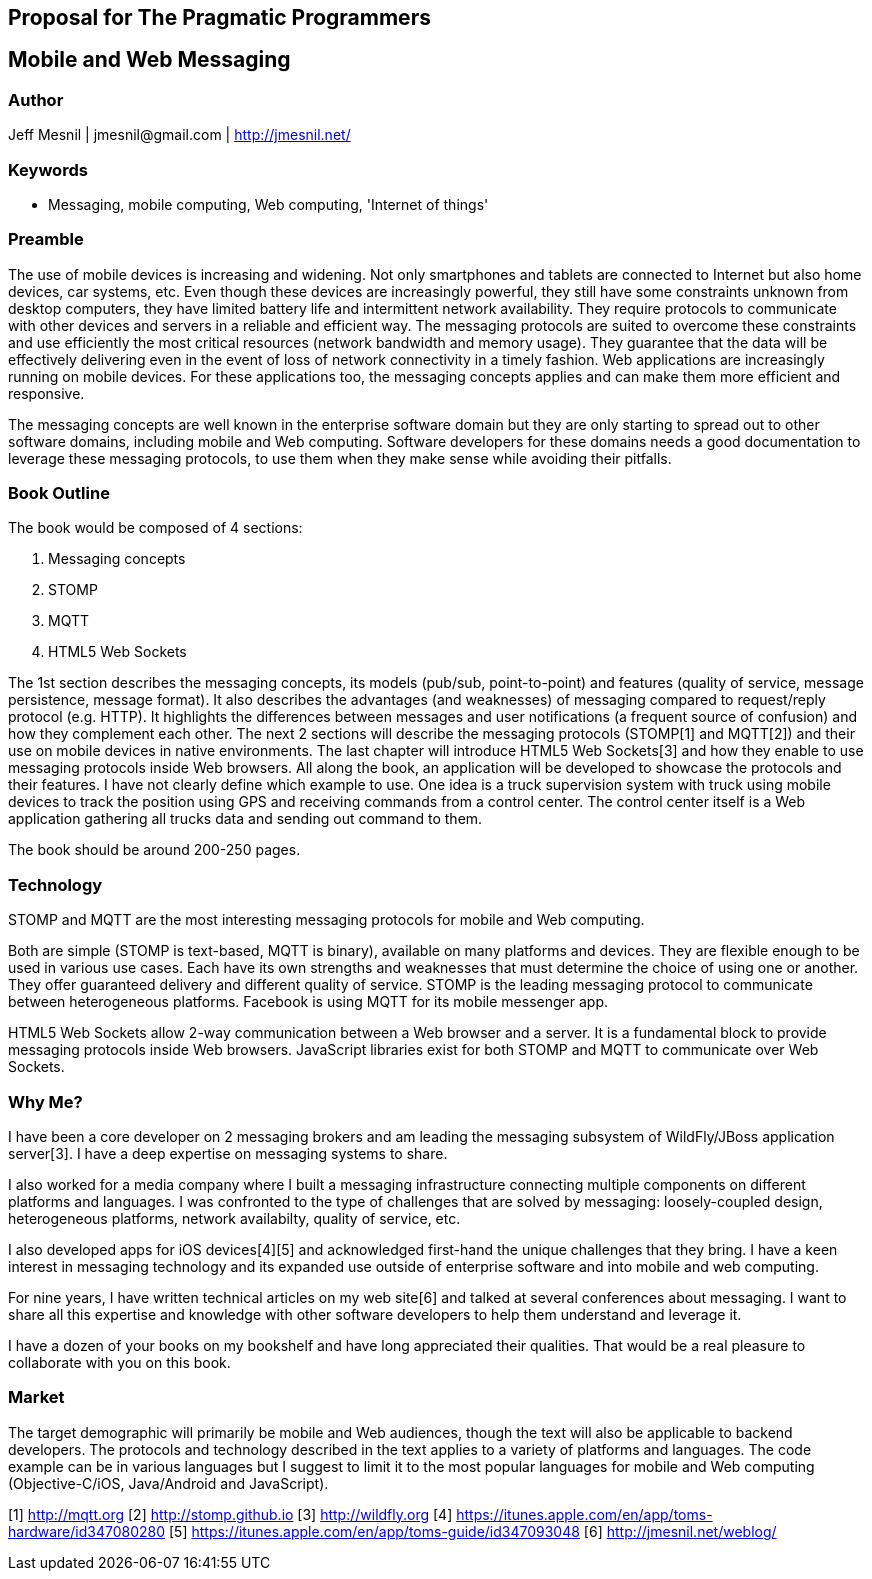 == Proposal for The Pragmatic Programmers

== Mobile and Web Messaging

=== Author

Jeff Mesnil | +jmesnil@gmail.com+ | http://jmesnil.net/

=== Keywords

* Messaging, mobile computing, Web computing, 'Internet of things'

=== Preamble

The use of mobile devices is increasing and widening. Not only smartphones and tablets are connected to Internet but also home devices, car systems, etc.
Even though these devices are increasingly powerful, they still have some constraints unknown from desktop computers, they have limited battery life and intermittent network availability.
They require protocols to communicate with other devices and servers in a reliable and efficient way.
The messaging protocols are suited to overcome these constraints and use efficiently the most critical resources (network bandwidth and memory usage). They guarantee that the data will be effectively delivering even in the event of loss of network connectivity in a timely fashion.
Web applications are increasingly running on mobile devices. For these applications too, the messaging concepts applies and can make them more efficient and responsive.

The messaging concepts are well known in the enterprise software domain but they are only starting to spread out to other software domains, including mobile and Web computing.
Software developers for these domains needs a good documentation to leverage these messaging protocols, to use them when they make sense while avoiding their pitfalls.

=== Book Outline

The book would be composed of 4 sections:

1. Messaging concepts
2. STOMP
3. MQTT
4. HTML5 Web Sockets

The 1st section describes the messaging concepts, its models (pub/sub, point-to-point) and features (quality of service, message persistence, message format). It also describes the advantages (and weaknesses) of messaging compared to request/reply protocol (e.g. HTTP). It highlights the differences between messages and user notifications (a frequent source of confusion) and how they complement each other.
The next 2 sections will describe the messaging protocols (STOMP[1] and MQTT[2]) and their use on mobile devices in native environments.
The last chapter will introduce HTML5 Web Sockets[3] and how they enable to use messaging protocols inside Web browsers.
All along the book, an application will be developed to showcase the protocols and their features. I have not clearly define which example to use. One idea is a truck supervision system with truck using mobile devices to track the position using GPS and receiving commands from a control center. The control center itself is a Web application gathering all trucks data and sending out command to them.

The book should be around 200-250 pages.

=== Technology

STOMP and MQTT are the most interesting messaging protocols for mobile and Web computing.

Both are simple (STOMP is text-based, MQTT is binary), available on many platforms and devices.
They are flexible enough to be used in various use cases. Each have its own strengths and weaknesses that must determine the choice of using one or another.
They offer guaranteed delivery and different quality of service. 
STOMP is the leading messaging protocol to communicate between heterogeneous platforms.
Facebook is using MQTT for its mobile messenger app.

HTML5 Web Sockets allow 2-way communication between a Web browser and a server. It is a fundamental block to provide messaging protocols inside Web browsers. JavaScript libraries exist for both STOMP and MQTT to communicate over Web Sockets.

=== Why Me?

I have been a core developer on 2 messaging brokers and am leading the messaging subsystem of WildFly/JBoss application server[3]. I have a deep expertise on messaging systems to share.

I also worked for a media company where I built a messaging infrastructure connecting multiple components on different platforms and languages. I was confronted to the type of challenges that are solved by messaging: loosely-coupled design, heterogeneous platforms, network availabilty, quality of service, etc.

I also developed apps for iOS devices[4][5] and acknowledged first-hand the unique challenges that they bring.
I have a keen interest in messaging technology and its expanded use outside of enterprise software and into mobile and web computing.

For nine years, I have written technical articles on my web site[6] and talked at several conferences about messaging. I want to share all this expertise and knowledge with other software developers to help them understand and leverage it.

I have a dozen of your books on my bookshelf and have long appreciated their qualities. That would be a real pleasure to collaborate with you on this book.

=== Market

The target demographic will primarily be mobile and Web audiences, though the text will also be applicable to backend developers.
The protocols and technology described in the text applies to a variety of platforms and languages.
The code example can be in various languages but I suggest to limit it to the most popular languages for mobile and Web computing (Objective-C/iOS, Java/Android and JavaScript).

[1] http://mqtt.org
[2] http://stomp.github.io
[3] http://wildfly.org
[4] https://itunes.apple.com/en/app/toms-hardware/id347080280
[5] https://itunes.apple.com/en/app/toms-guide/id347093048
[6] http://jmesnil.net/weblog/